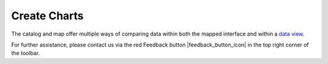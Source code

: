 .. _create-charts-how-to:

#############
Create Charts
#############

The catalog and map offer multiple ways of comparing data within both the mapped interface and within a `data view <http://help.axds.co/portals/DataCatalog.html>`_.

For further assistance, please contact us via the red Feedback button |feedback_button_icon| in the top right corner of the toolbar.


